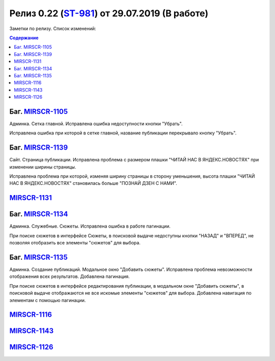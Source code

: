 **********************************************
Релиз 0.22 (ST-981_) от 29.07.2019 (В работе)
**********************************************

Заметки по релизу. Список изменений:

.. _ST-981: https://mir24tv.atlassian.net/browse/ST-981


.. contents:: Содержание
   :depth: 2


Баг. MIRSCR-1105_
------------------------------
Админка. Сетка главной. Исправлена ошибка недоступности кнопки "Убрать".

Исправлена ошибка при которой в сетке главной, название публикации перекрывало кнопку "Убрать".

Баг. MIRSCR-1139_
------------------------------
Сайт. Страница публикации. Исправлена проблема с размером плашки "ЧИТАЙ НАС В ЯНДЕКС.НОВОСТЯХ" при изменении ширины страницы.

Исправлена проблема при которой, изменяя ширину страницы в сторону уменьшения, высота плашки "ЧИТАЙ НАС В ЯНДЕКС.НОВОСТЯХ" становилась больше "ПОЗНАЙ ДЗЕН С НАМИ".

MIRSCR-1131_
------------------------------


Баг. MIRSCR-1134_
------------------------------
Админка. Служебные. Сюжеты. Исправлена ошибка в работе пагинации.

При поиске сюжетов в интерфейсе Сюжеты, в поисковой выдаче недоступны кнопки "НАЗАД" и "ВПЕРЕД", не позволяя отобразить все элементы "сюжетов" для выбора.


Баг. MIRSCR-1135_
------------------------------
Админка. Создание публикаций. Модальное окно "Добавить сюжеты". Исправлена проблема невозможности отображения всех результатов. Добавлена пагинация.

При поиске сюжетов в интерфейсе редактирования публикации, в модальном окне "Добавить сюжеты", в поисковой выдаче отображаются не все искомые элементы "сюжетов" для выбора. Добавлена навигация по элементам с помощью пагинации.

MIRSCR-1116_
------------------------------

MIRSCR-1143_
------------------------------

MIRSCR-1126_
------------------------------




.. |sucss| image:: /images/youtube-sucss.jpg
.. |fail| image:: /images/youtube-fail.jpg

..	_MIRSCR-1105: https://mir24tv.atlassian.net/browse/MIRSCR-1105
..	_MIRSCR-1139: https://mir24tv.atlassian.net/browse/MIRSCR-1139
..	_MIRSCR-1131: https://mir24tv.atlassian.net/browse/MIRSCR-1131
..	_MIRSCR-1134: https://mir24tv.atlassian.net/browse/MIRSCR-1134
..	_MIRSCR-1135: https://mir24tv.atlassian.net/browse/MIRSCR-1135
..	_MIRSCR-1116: https://mir24tv.atlassian.net/browse/MIRSCR-1116
..	_MIRSCR-1143: https://mir24tv.atlassian.net/browse/MIRSCR-1143
